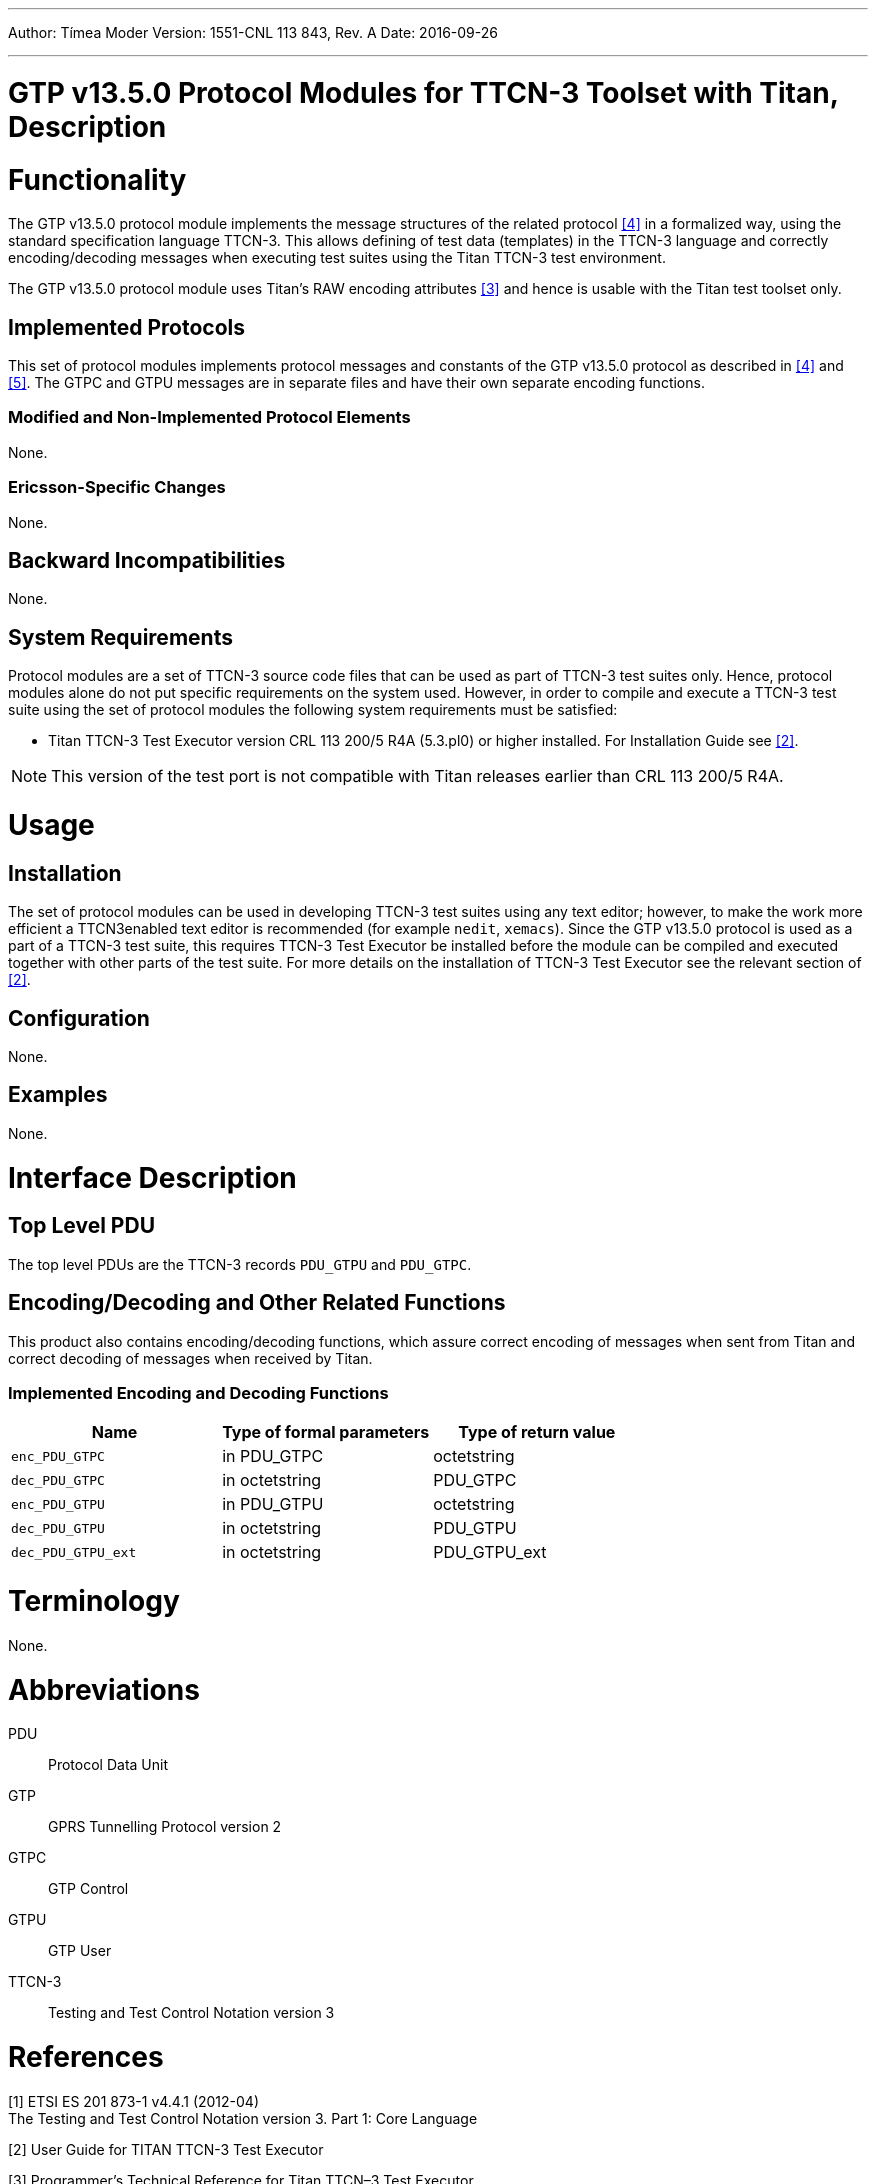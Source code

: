 ---
Author: Tímea Moder
Version: 1551-CNL 113 843, Rev. A
Date: 2016-09-26

---
= GTP v13.5.0 Protocol Modules for TTCN-3 Toolset with Titan, Description
:author: Tímea Moder
:revnumber: 1551-CNL 113 843, Rev. A
:revdate: 2016-09-26
:toc:

= Functionality

The GTP v13.5.0 protocol module implements the message structures of the related protocol <<_4, [4]>> in a formalized way, using the standard specification language TTCN-3. This allows defining of test data (templates) in the TTCN-3 language and correctly encoding/decoding messages when executing test suites using the Titan TTCN-3 test environment.

The GTP v13.5.0 protocol module uses Titan’s RAW encoding attributes <<_3, [3]>> and hence is usable with the Titan test toolset only.

== Implemented Protocols

This set of protocol modules implements protocol messages and constants of the GTP v13.5.0 protocol as described in <<_4, [4]>> and <<_5, [5]>>. The GTPC and GTPU messages are in separate files and have their own separate encoding functions.

=== Modified and Non-Implemented Protocol Elements

None.

=== Ericsson-Specific Changes

None.

== Backward Incompatibilities

None.

== System Requirements

Protocol modules are a set of TTCN-3 source code files that can be used as part of TTCN-3 test suites only. Hence, protocol modules alone do not put specific requirements on the system used. However, in order to compile and execute a TTCN-3 test suite using the set of protocol modules the following system requirements must be satisfied:

* Titan TTCN-3 Test Executor version CRL 113 200/5 R4A (5.3.pl0) or higher installed. For Installation Guide see <<_2, [2]>>.

NOTE: This version of the test port is not compatible with Titan releases earlier than CRL 113 200/5 R4A.

= Usage

== Installation

The set of protocol modules can be used in developing TTCN-3 test suites using any text editor; however, to make the work more efficient a TTCN3enabled text editor is recommended (for example `nedit`, `xemacs`). Since the GTP v13.5.0 protocol is used as a part of a TTCN-3 test suite, this requires TTCN-3 Test Executor be installed before the module can be compiled and executed together with other parts of the test suite. For more details on the installation of TTCN-3 Test Executor see the relevant section of <<_2, [2]>>.

== Configuration

None.

== Examples

None.

= Interface Description

== Top Level PDU

The top level PDUs are the TTCN-3 records `PDU_GTPU` and `PDU_GTPC`.

[[encoding-decoding-and-other-related-functions]]
== Encoding/Decoding and Other Related Functions

This product also contains encoding/decoding functions, which assure correct encoding of messages when sent from Titan and correct decoding of messages when received by Titan.

=== Implemented Encoding and Decoding Functions

[cols=3*,options=header]
|===

|Name |Type of formal parameters |Type of return value
|`enc_PDU_GTPC` |in PDU_GTPC |octetstring
|`dec_PDU_GTPC` |in octetstring |PDU_GTPC
|`enc_PDU_GTPU` |in PDU_GTPU |octetstring
|`dec_PDU_GTPU` |in octetstring |PDU_GTPU
|`dec_PDU_GTPU_ext` |in octetstring |PDU_GTPU_ext
|===

= Terminology

None.

= Abbreviations

PDU:: Protocol Data Unit

GTP:: GPRS Tunnelling Protocol version 2

GTPC:: GTP Control

GTPU:: GTP User

TTCN-3:: Testing and Test Control Notation version 3

= References

[[_1]]
[1] ETSI ES 201 873-1 v4.4.1 (2012-04) +
The Testing and Test Control Notation version 3. Part 1: Core Language

[[_2]]
[2] User Guide for TITAN TTCN-3 Test Executor

[[_3]]
[3] Programmer’s Technical Reference for Titan TTCN–3 Test Executor

[[_4]]
[4] 3GPP TS 29.060 v13.5.0 (2016-06) +
3rd Generation Partnership Project; +
Technical Specification GroupCore Network and Terminals; +
General Packet Radio Service (GPRS); +
GPRS Tunnelling Protocol (GTP) across the Gn and Gp interface(Release 13)

[[_5]]
[5] 3GPP TS 29.281 v13.2.0 (2016-06) +
3rd Generation Partnership Project; +
Technical Specification GroupCore Network and Terminals; +
General Packet Radio Service (GPRS); +
GPRS Tunnelling Protocol (GTP) User Plane (GTPv1-U)(Release 13)

